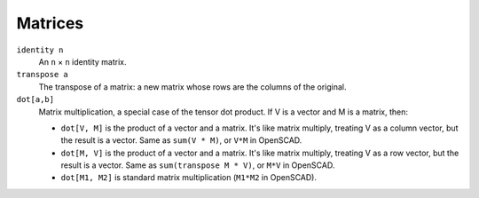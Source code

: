 Matrices
--------
``identity n``
  An ``n`` × ``n`` identity matrix.

``transpose a``
  The transpose of a matrix: a new matrix whose rows are the columns of the original.

``dot[a,b]``
  Matrix multiplication, a special case of the tensor dot product.
  If V is a vector and M is a matrix, then:
  
  * ``dot[V, M]`` is the product of a vector and a matrix.
    It's like matrix multiply, treating V as a column vector,
    but the result is a vector.
    Same as ``sum(V * M)``, or ``V*M`` in OpenSCAD.
  * ``dot[M, V]`` is the product of a vector and a matrix.
    It's like matrix multiply, treating V as a row vector, but the result is a vector.
    Same as ``sum(transpose M * V)``, or ``M*V`` in OpenSCAD.
  * ``dot[M1, M2]`` is standard matrix multiplication (``M1*M2`` in OpenSCAD).
